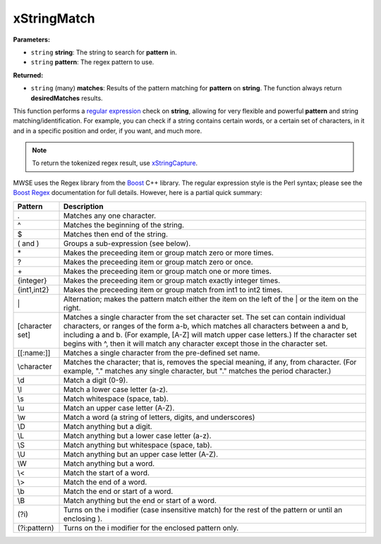 
xStringMatch
========================================================

**Parameters:**

- ``string`` **string**: The string to search for **pattern** in.
- ``string`` **pattern**: The regex pattern to use.

**Returned:**

- ``string`` (many) **matches**: Results of the pattern matching for **pattern** on **string**. The function always return **desiredMatches** results.

This function performs a `regular expression`_ check on **string**, allowing for very flexible and powerful **pattern** and string matching/identification. For example, you can check if a string contains certain words, or a certain set of characters, in it and in a specific position and order, if you want, and much more.

.. note:: To return the tokenized regex result, use `xStringCapture`_.

MWSE uses the Regex library from the `Boost`_ C++ library. The regular expression style is the Perl syntax; please see the `Boost Regex`_ documentation for full details. However, here is a partial quick summary:

=============== ==========================================================
Pattern         Description
=============== ==========================================================
.               Matches any one character.
^               Matches the beginning of the string.
$               Matches then end of the string.
( and )         Groups a sub-expression (see below).
\*              Makes the preceeding item or group match zero or more times.
?               Makes the preceeding item or group match zero or once.
\+              Makes the preceeding item or group match one or more times.
{integer}       Makes the preceeding item or group match exactly integer times.
{int1,int2}     Makes the preceeding item or group match from int1 to int2 times.
\|              Alternation; makes the pattern match either the item on the left of the | or the item on the right.
[character set] Matches a single character from the set character set. The set can contain individual characters, or ranges of the form a-b, which matches all characters between a and b, including a and b. (For example, [A-Z] will match upper case letters.) If the character set begins with ^, then it will match any character except those in the character set.
[[:name:]]      Matches a single character from the pre-defined set name.
\\character     Matches the character; that is, removes the special meaning, if any, from character. (For example, "." matches any single character, but "\." matches the period character.)
\\d             Match a digit (0-9).
\\l             Match a lower case letter (a-z).
\\s             Match whitespace (space, tab).
\\u             Match an upper case letter (A-Z).
\\w             Match a word (a string of letters, digits, and underscores)
\\D             Match anything but a digit.
\\L             Match anything but a lower case letter (a-z).
\\S             Match anything but whitespace (space, tab).
\\U             Match anything but an upper case letter (A-Z).
\\W             Match anything but a word.
\\<             Match the start of a word.
\\>             Match the end of a word.
\\b             Match the end or start of a word.
\\B             Match anything but the end or start of a word.
(?i)            Turns on the i modifier (case insensitive match) for the rest of the pattern or until an enclosing ).
(?i:pattern)    Turns on the i modifier for the enclosed pattern only.
=============== ==========================================================

.. _`xStringCapture`: xStringCapture.html
.. _`regular expression`: https://en.wikipedia.org/wiki/Regular_expression
.. _`Boost`: http://www.boost.org/
.. _`Boost Regex`: http://www.boost.org/doc/libs/1_66_0/libs/regex/doc/html/boost_regex/syntax/perl_syntax.html
